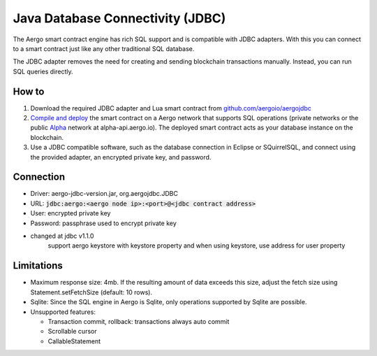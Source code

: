 Java Database Connectivity (JDBC)
=================================

The Aergo smart contract engine has rich SQL support and is compatible with JDBC adapters.
With this you can connect to a smart contract just like any other traditional SQL database.

The JDBC adapter removes the need for creating and sending blockchain transactions manually.
Instead, you can run SQL queries directly.

How to
------

1. Download the required JDBC adapter and Lua smart contract from `github.com/aergoio/aergojdbc <https://github.com/aergoio/aergojdbc>`_
2. `Compile and deploy <../lua/hello-world.html#compile-contract>`_ the smart contract on a Aergo network that supports SQL operations (private networks or the public `Alpha <https://alpha.aergoscan.io/>`_ network at alpha-api.aergo.io).
   The deployed smart contract acts as your database instance on the blockchain.
3. Use a JDBC compatible software, such as the database connection in Eclipse or SQuirrelSQL, and connect using the provided adapter, an encrypted private key, and password.

Connection
----------

- Driver: aergo-jdbc-version.jar, org.aergojdbc.JDBC
- URL: :code:`jdbc:aergo:<aergo node ip>:<port>@<jdbc contract address>`
- User: encrypted private key
- Password: passphrase used to encrypt private key

- changed at jdbc v1.1.0
   support aergo keystore with keystore property and when using keystore, use address for user property

Limitations
-----------

- Maximum response size: 4mb. If the resulting amount of data exceeds this size, adjust the fetch size using Statement.setFetchSize (default: 10 rows).
- Sqlite: Since the SQL engine in Aergo is Sqlite, only operations supported by Sqlite are possible.
- Unsupported features:

  - Transaction commit, rollback: transactions always auto commit
  - Scrollable cursor
  - CallableStatement
